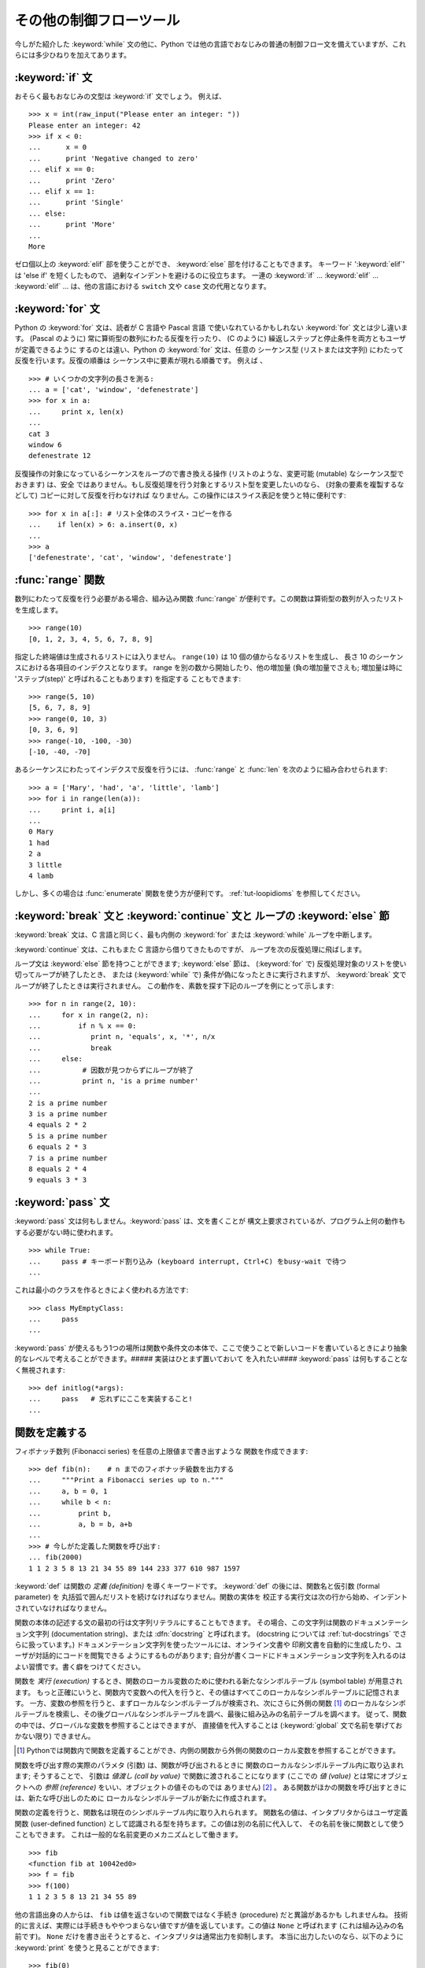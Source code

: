 .. _tut-morecontrol:

************************
その他の制御フローツール
************************

今しがた紹介した :keyword:`while` 文の他に、Python
では他の言語でおなじみの普通の制御フロー文を備えていますが、これらには多少ひねりを加えてあります。


.. _tut-if:

:keyword:`if` 文
================

おそらく最もおなじみの文型は :keyword:`if` 文でしょう。 例えば、

::

   >>> x = int(raw_input("Please enter an integer: "))
   Please enter an integer: 42
   >>> if x < 0:
   ...      x = 0
   ...      print 'Negative changed to zero'
   ... elif x == 0:
   ...      print 'Zero'
   ... elif x == 1:
   ...      print 'Single'
   ... else:
   ...      print 'More'
   ...
   More

ゼロ個以上の :keyword:`elif` 部を使うことができ、 :keyword:`else` 部を付けることもできます。
キーワード ':keyword:`elif`' は 'else if' を短くしたもので、 過剰なインデントを避けるのに役立ちます。
一連の :keyword:`if` ... :keyword:`elif` ... :keyword:`elif` ...  は、他の言語における ``switch`` 文や ``case`` 文の代用となります。


.. _tut-for:

:keyword:`for` 文
=================

.. index::
   statement: for
   statement: for

Python の :keyword:`for` 文は、読者が C 言語や Pascal 言語 で使いなれているかもしれない :keyword:`for`
文とは少し違います。 (Pascal のように) 常に算術型の数列にわたる反復を行ったり、 (C のように)
繰返しステップと停止条件を両方ともユーザが定義できるように するのとは違い、Python の :keyword:`for` 文は、任意の シーケンス型
(リストまたは文字列) にわたって反復を行います。反復の順番は シーケンス中に要素が現れる順番です。
例えば 、

::

   >>> # いくつかの文字列の長さを測る:
   ... a = ['cat', 'window', 'defenestrate']
   >>> for x in a:
   ...     print x, len(x)
   ...
   cat 3
   window 6
   defenestrate 12

反復操作の対象になっているシーケンスをループので書き換える操作 (リストのような、変更可能 (mutable) なシーケンス型でおきます) は、安全
ではありません。もし反復処理を行う対象とするリスト型を変更したいのなら、 (対象の要素を複製するなどして) コピーに対して反復を行わなければ
なりません。この操作にはスライス表記を使うと特に便利です:

::

   >>> for x in a[:]: # リスト全体のスライス・コピーを作る
   ...    if len(x) > 6: a.insert(0, x)
   ...
   >>> a
   ['defenestrate', 'cat', 'window', 'defenestrate']


.. _tut-range:

:func:`range` 関数
==================

数列にわたって反復を行う必要がある場合、組み込み関数 :func:`range`  が便利です。この関数は算術型の数列が入ったリストを生成します。


::

   >>> range(10)
   [0, 1, 2, 3, 4, 5, 6, 7, 8, 9]

指定した終端値は生成されるリストには入りません。 ``range(10)`` は 10 個の値からなるリストを生成し、 長さ 10
のシーケンスにおける各項目のインデクスとなります。 range を別の数から開始したり、他の増加量 (負の増加量でさえも; 増加量は時に
'ステップ(step)' と呼ばれることもあります) を指定する こともできます:


::

   >>> range(5, 10)
   [5, 6, 7, 8, 9]
   >>> range(0, 10, 3)
   [0, 3, 6, 9]
   >>> range(-10, -100, -30)
   [-10, -40, -70]

あるシーケンスにわたってインデクスで反復を行うには、 :func:`range` と :func:`len` を次のように組み合わせられます:


::

   >>> a = ['Mary', 'had', 'a', 'little', 'lamb']
   >>> for i in range(len(a)):
   ...     print i, a[i]
   ...
   0 Mary
   1 had
   2 a
   3 little
   4 lamb

しかし、多くの場合は :func:`enumerate` 関数を使う方が便利です。
:ref:`tut-loopidioms` を参照してください。


.. _tut-break:

:keyword:`break` 文と :keyword:`continue` 文と ループの :keyword:`else` 節
==========================================================================

:keyword:`break` 文は、C 言語と同じく、最も内側の :keyword:`for` または :keyword:`while`
ループを中断します。


:keyword:`continue` 文は、これもまた C 言語から借りてきたものですが、 ループを次の反復処理に飛ばします。


ループ文は :keyword:`else` 節を持つことができます; :keyword:`else` 節は、 (:keyword:`for` で)
反復処理対象のリストを使い切ってループが終了したとき、 または (:keyword:`while` で) 条件が偽になったときに実行されますが、
:keyword:`break` 文でループが終了したときは実行されません。 この動作を、素数を探す下記のループを例にとって示します:


::

   >>> for n in range(2, 10):
   ...     for x in range(2, n):
   ...         if n % x == 0:
   ...            print n, 'equals', x, '*', n/x
   ...            break
   ...     else:
   ...          # 因数が見つからずにループが終了
   ...          print n, 'is a prime number'
   ... 
   2 is a prime number
   3 is a prime number
   4 equals 2 * 2
   5 is a prime number
   6 equals 2 * 3
   7 is a prime number
   8 equals 2 * 4
   9 equals 3 * 3


.. _tut-pass:

:keyword:`pass` 文
==================

:keyword:`pass` 文は何もしません。:keyword:`pass` は、文を書くことが
構文上要求されているが、プログラム上何の動作もする必要がない時に使われます。


::

   >>> while True:
   ...     pass # キーボード割り込み (keyboard interrupt, Ctrl+C) をbusy-wait で待つ  
   ...

これは最小のクラスを作るときによく使われる方法です::

   >>> class MyEmptyClass:
   ...     pass
   ...

:keyword:`pass` が使えるもう1つの場所は関数や条件文の本体で、ここで使うことで新しいコードを書いているときにより抽象的なレベルで考えることができます。##### 実装はひとまず置いておいて を入れたい####
:keyword:`pass` は何もすることなく無視されます::
 
   >>> def initlog(*args):
   ...     pass   # 忘れずにここを実装すること!
   ...

.. _tut-functions:

関数を定義する
==============

フィボナッチ数列 (Fibonacci series) を任意の上限値まで書き出すような 関数を作成できます:


::

   >>> def fib(n):    # n までのフィボナッチ級数を出力する
   ...     """Print a Fibonacci series up to n."""
   ...     a, b = 0, 1
   ...     while b < n:
   ...         print b,
   ...         a, b = b, a+b
   ...
   >>> # 今しがた定義した関数を呼び出す:
   ... fib(2000)
   1 1 2 3 5 8 13 21 34 55 89 144 233 377 610 987 1597

.. index::
   single: documentation strings
   single: docstrings
   single: strings, documentation

:keyword:`def` は関数の *定義 (definition)* を導くキーワードです。 :keyword:`def` の後には、関数名と仮引数
(formal parameter) を 丸括弧で囲んだリストを続けなければなりません。関数の実体を
校正する実行文は次の行から始め、インデントされていなければなりません。

関数の本体の記述する文の最初の行は文字列リテラルにすることもできます。
その場合、この文字列は関数のドキュメンテーション文字列 (documentation string)、または :dfn:`docstring` と呼ばれます。 (docstring については :ref:`tut-docstrings` でさらに扱っています。)
ドキュメンテーション文字列を使ったツールには、オンライン文書や 印刷文書を自動的に生成したり、ユーザが対話的にコードを閲覧できる ようにするものがあります;
自分が書くコードにドキュメンテーション文字列を入れるのはよい習慣です。書く癖をつけてください。


関数を *実行 (execution)* するとき、関数のローカル変数のために使われる新たなシンボルテーブル (symbol table) が用意されます。
もっと正確にいうと、関数内で変数への代入を行うと、その値はすべてこのローカルなシンボルテーブルに記憶されます。
一方、変数の参照を行うと、まずローカルなシンボルテーブルが検索され、次にさらに外側の関数 [#funcinfunc]_ のローカルなシンボルテーブルを検索し、その後グローバルなシンボルテーブルを調べ、最後に組み込みの名前テーブルを調べます。
従って、関数の中では、グローバルな変数を参照することはできますが、 直接値を代入することは (:keyword:`global` 文で名前を挙げておかない限り)
できません。

.. [#funcinfunc] Pythonでは関数内で関数を定義することができ、内側の関数から外側の関数のローカル変数を参照することができます。

関数を呼び出す際の実際のパラメタ (引数) は、関数が呼び出されるときに 関数のローカルなシンボルテーブル内に取り込まれます; そうすることで、 引数は
*値渡し (call by value)* で関数に渡されることになります (ここでの *値 (value)* とは常にオブジェクトへの *参照
(reference)* をいい、オブジェクトの値そのものでは ありません)  [#]_ 。 ある関数がほかの関数を呼び出すときには、新たな呼び出しのために
ローカルなシンボルテーブルが新たに作成されます。


関数の定義を行うと、関数名は現在のシンボルテーブル内に取り入れられます。 関数名の値は、インタプリタからはユーザ定義関数 (user-defined
function) として認識される型を持ちます。この値は別の名前に代入して、 その名前を後に関数として使うこともできます。
これは一般的な名前変更のメカニズムとして働きます。


::

   >>> fib
   <function fib at 10042ed0>
   >>> f = fib
   >>> f(100)
   1 1 2 3 5 8 13 21 34 55 89

他の言語出身の人からは、 ``fib`` は値を返さないので関数ではなく手続き (procedure) だと異論があるかも しれませんね。
技術的に言えば、実際には手続きもややつまらない値ですが値を返しています。この値は ``None`` と呼ばれます
(これは組み込みの名前です)。 ``None`` だけを書き出そうとすると、インタプリタは通常出力を抑制します。
本当に出力したいのなら、以下のように :keyword:`print` を使うと見ることができます:


::

   >>> fib(0)
   >>> print fib(0)
   None

フィボナッチ数列の数からなるリストを出力する代わりに、値を返すような 関数を書くのは簡単です:


::

   >>> def fib2(n): #  n までのフィボナッチ級数を返す
   ...     """Return a list containing the Fibonacci series up to n."""
   ...     result = []
   ...     a, b = 0, 1
   ...     while b < n:
   ...         result.append(b)    # 下記参照
   ...         a, b = b, a+b
   ...     return result
   ...
   >>> f100 = fib2(100)    # 関数を呼び出す
   >>> f100                # 結果を出力する
   [1, 1, 2, 3, 5, 8, 13, 21, 34, 55, 89]

例によって、この例は Python の新しい機能を示しています:


* :keyword:`return` 文では、関数から一つ値を返します。 :keyword:`return` の引数となる式がない場合、 ``None``
  が返ります。 関数が終了したときにも ``None`` が返ります。

* 文 ``result.append(b)`` では、リストオブジェクト ``result`` の *メソッド (method)* を呼び出しています。
  メソッドとは、オブジェクトに '属している' 関数のことで、 ``obj`` を何らかのオブジェクト (式であっても構いません)、 ``methodname``
  をそのオブジェクトで定義されているメソッド名 とすると、``obj.methodname`` と書き表されます。
  異なる型は異なるメソッドを定義しています。異なる型のメソッドで 同じ名前のメソッドを持つことができ、あいまいさを生じることはありません。
  (自前のオブジェクト型とメソッドを定義することもできます。これには、 後でこのチュートリアルで述べる *クラス (class)* を使います。)
  例で示されているメソッド :meth:`append` は、リストオブジェクトで 定義されています; このメソッドはリストの末尾に新たな要素を追加します。
  この例での :meth:`append` は ``result = result + [b]`` と等価 ですが、より効率的です。


.. _tut-defining:

関数定義についてもう少し
========================

可変個の引数を伴う関数を定義することもできます。引数の定義方法には 3 つの形式があり、それらを組み合わせることができます。



.. _tut-defaultargs:

デフォルトの引数値
------------------

もっとも便利なのは、一つ以上の引数に対してデフォルトの値を指定する 形式です。この形式を使うと、定義されている引数より少ない個数の引数
で呼び出せる関数を作成します:


::

   def ask_ok(prompt, retries=4, complaint='Yes or no, please!'):
       while True:
           ok = raw_input(prompt)
           if ok in ('y', 'ye', 'yes'): return True
           if ok in ('n', 'no', 'nop', 'nope'): return False
           retries = retries - 1
           if retries < 0: raise IOError, 'refusenik user'
           print complaint

この関数は、 ``ask_ok('Do you really want to quit?')`` のようにも、 ``ask_ok('OK to
overwrite the file?', 2)`` のようにも呼び出す ことができます。


デフォルト値は、関数が定義された時点で、関数を *定義している* 側の スコープ (scope) で評価されるので、


::

   i = 5

   def f(arg=i):
       print arg

   i = 6
   f()

は ``5`` を出力します。


**重要な警告:**  デフォルト値は 1 度だけしか評価されません。 デフォルト値がリストや辞書のような変更可能なオブジェクトの時には
その影響がでます。例えば以下の関数は、後に続く関数呼び出しで 関数に渡されている引数を累積します:


::

   def f(a, L=[]):
       L.append(a)
       return L

   print f(1)
   print f(2)
   print f(3)

このコードは、


::

   [1]
   [1, 2]
   [1, 2, 3]

を出力します。

後続の関数呼び出しでデフォルト値を共有したくなければ、 代わりに以下のように関数を書くことができます:


::

   def f(a, L=None):
       if L is None:
           L = []
       L.append(a)
       return L


.. _tut-keywordargs:

キーワード引数
--------------

関数を ``keyword = value`` という形式のキーワード引数を 使って呼び出すこともできます。例えば、以下の関数:


::

   def parrot(voltage, state='a stiff', action='voom', type='Norwegian Blue'):
       print "-- This parrot wouldn't", action,
       print "if you put", voltage, "volts through it."
       print "-- Lovely plumage, the", type
       print "-- It's", state, "!"

は、以下のいずれの方法でも呼び出せます:


::

   parrot(1000)
   parrot(action = 'VOOOOOM', voltage = 1000000)
   parrot('a thousand', state = 'pushing up the daisies')
   parrot('a million', 'bereft of life', 'jump')

しかし、以下の呼び出しはすべて不正なものです:


::

   parrot()                     # 必要な引数がない
   parrot(voltage=5.0, 'dead')  # キーワード引数の後に非キーワード引数がある
   parrot(110, voltage=220)     # 引数に対して値が重複している
   parrot(actor='John Cleese')  # 未知のキーワードを使用している

一般に、引数リストでは、固定引数 (positional argument) の後ろに キーワード引数を置かねばならず、キーワードは仮引数名から選ばなければ
なりません。仮引数がデフォルト値を持っているかどうかは重要では ありません。引数はいずれも一つ以上の値を受け取りません ---
同じ関数呼び出しの中では、固定引数に対応づけられた仮引数名を キーワードとして使うことはできません。この制限のために 実行が失敗する例を以下に示します。


::

   >>> def function(a):
   ...     pass
   ...
   >>> function(0, a=0)
   Traceback (most recent call last):
     File "<stdin>", line 1, in ?
   TypeError: function() got multiple values for keyword argument 'a'

仮引数の最後に ``**name`` の形式のものがあると、それまでの仮引数に対応したものをのぞくすべてのキーワード引数が入った辞書 (
:ref:`typesmapping` を参照) を受け取ります。
``**name`` は ``*name`` の形式をとる、仮引数のリストを超えた固定引数の入ったタプルを受け取る引数 (次の節で述べます)  と組み合わせることができます。 (``*name`` は
``**name`` より前になければなりません)。 例えば、ある関数の定義を以下:


::

   def cheeseshop(kind, *arguments, **keywords):
       print "-- Do you have any", kind, "?"
       print "-- I'm sorry, we're all out of", kind
       for arg in arguments: print arg
       print "-" * 40
       keys = keywords.keys()
       keys.sort()
       for kw in keys: print kw, ":", keywords[kw]

のようにすると、呼び出しは以下:


::

   cheeseshop("Limburger", "It's very runny, sir.",
              "It's really very, VERY runny, sir.",
              shopkeeper="Michael Palin",
              client="John Cleese",
              sketch="Cheese Shop Sketch")

のようになり、もちろん以下のように出力されます:


::

   -- Do you have any Limburger ?
   -- I'm sorry, we're all out of Limburger
   It's very runny, sir.
   It's really very, VERY runny, sir.
   ----------------------------------------
   client : John Cleese
   shopkeeper : Michael Palin
   sketch : Cheese Shop Sketch

キーワード引数名のリストに対して :meth:`sort` を呼び出した後に ``keywords`` 辞書の内容を出力していることに注意してください;
:meth:`sort` が呼び出されていないと、引数が出力される順番は不確定となります。



.. _tut-arbitraryargs:

任意引数リスト
--------------

.. index::
  statement: *

最後に、最も使うことの少ない選択肢として、関数が任意の個数の引数で 呼び出せるよう指定する方法があります。これらの引数はタプル (:ref:`tut-tuples` を参照) に
格納されます。可変個の引数の前に、ゼロ個かそれ以上の引数があっても構いません。


::

   def write_multiple_items(file, separator, *args):
       file.write(separator.join(args))


.. _tut-unpacking-arguments:

引数リストのアンパック
----------------------

引数がすでにリストやタプルになっていて、個別な固定引数を要求する関数呼び出しに渡すためにアンパックする必要がある場合には、逆の状況が起こります。
例えば、組み込み関数 :func:`range` は 引数 *start* と *stop* を別に与える必要があります。
個別に引数を与えることができない場合、関数呼び出しを ``*`` 演算子を使って書き、リストやタプルから引数をアンパックします。

::

   >>> range(3, 6)             # 個別の引数を使った通常の呼び出し
   [3, 4, 5] 
   >>> args = [3, 6] 
   >>> range(*args)            # リストからアンパックされた引数での呼び出し
   [3, 4, 5] 

.. index::
  statement: **

同じやりかたで、 ``**`` オペレータを使って辞書でもキーワード引数を渡すことができます。

::

   >>> def parrot(voltage, state='a stiff', action='voom'):
   ...     print "-- This parrot wouldn't", action,
   ...     print "if you put", voltage, "volts through it.",
   ...     print "E's", state, "!"
   ...
   >>> d = {"voltage": "four million", "state": "bleedin' demised", "action": "VOOM"}
   >>> parrot(**d)
   -- This parrot wouldn't VOOM if you put four million volts through it. E's bleedin' demised !


.. _tut-lambda:

ラムダ式
---------

多くの人の要望により、Lispのような関数型プログラミング言語によくある いくつかの機能が Python に加えられました。 キーワード
:keyword:`lambda` を使うと、名前のない小さな関数を生成できます。 例えば ``lambda a, b: a+b``
は、二つの引数の和を返す関数です。 ラムダ式(lambda form) は、関数オブジェクトが要求されている場所にならどこでも使うことができます。ラムダ式は、構文上単一の式に制限されています。
意味付け的には、ラムダ形式はただ通常の関数に構文的な糖衣をかぶせたものに過ぎません。入れ子構造になった関数定義と同様、ラムダ式もそれを取り囲むスコープから変数を参照することができます。

::

   >>> def make_incrementor(n):
   ...     return lambda x: x + n
   ...
   >>> f = make_incrementor(42)
   >>> f(0)
   42
   >>> f(1)
   43


.. _tut-docstrings:

ドキュメンテーション文字列
--------------------------

.. index::
   single: docstrings
   single: documentation strings
   single: strings, documentation

ドキュメンテーション文字列については、その内容と書式に関する 慣習ができつつあります。


最初の行は、常に対象物の目的を短く簡潔にまとめたものでなくてはなりません。 簡潔に書くために、対象物の名前や型を明示する必要はありません。
名前や型は他の方法でも得られるからです (名前がたまたま関数の演算内容 を記述する動詞である場合は例外です)。
最初の行は大文字で始まり、ピリオドで終わっていなければなりません。


ドキュメンテーション文字列中にさらに記述すべき行がある場合、 二行目は空行にし、まとめの行と残りの記述部分を視覚的に分離
します。つづく行は一つまたはそれ以上の段落で、対象物の 呼び出し規約や副作用について記述します。


Python のパーザは複数行にわたる Python 文字列リテラルからインデントを 剥ぎ取らないので、ドキュメントを処理するツールでは必要に応じて
インデントを剥ぎ取らなければなりません。この処理は以下の規約に従って 行います。最初の行の *後にある* 空行でない最初の行が、ドキュメント
全体のインデントの量を決めます。 (最初の行は通常、文字列を開始する クオートに隣り合っているので、インデントが文字列リテラル中に現れない ためです。)
このインデント量と "等価な" 空白が、文字列のすべての 行頭から剥ぎ取られます。インデントの量が少ない行を書いてはならないの
ですが、もしそういう行があると、先頭の空白すべてが剥ぎ取られます。 インデントの空白の大きさが等しいかどうかは、タブ文字を (通常は 8 文字の
スペースとして) 展開した後に調べられます。


以下に複数行のドキュメンテーション文字列の例を示します:


::

   >>> def my_function():
   ...     """Do nothing, but document it.
   ... 
   ...     No, really, it doesn't do anything.
   ...     """
   ...     pass
   ... 
   >>> print my_function.__doc__
   Do nothing, but document it.

       No, really, it doesn't do anything.


.. _tut-codingstyle:

間奏曲: コーディングスタイル
============================

.. sectionauthor:: Georg Brandl <georg@python.org>
.. index:: pair: coding; style

これからより長くより複雑な Python のコードを書いていくので、そろそろ *コーディングスタイル* について語っても良い頃です。
ほとんどの言語は様々なスタイルで書け (もっと簡潔に言えば *フォーマットでき*)、スタイルによって読み易さが異なります。
他人にとって読み易いコードにしようとするのはどんなときでも良い考えであり、良いコーディングスタイルを採用することが非常に強力な助けになります。

Python には、ほとんどのプロジェクトが守っているスタイルガイドとして :pep:`8` があります; それは非常に読み易く目に優しいコーディングスタイルを推奨しています。
全ての Python 開発者はある時点でそれを読むべきです; ここに最も重要な点を抜き出しておきます:

* インデントには空白 4 つを使い、タブは使わないこと。

  空白 4 つは (深くネストできる) 小さいインデントと (読み易い) 大きいインデントのちょうど中間に当たります。タブは混乱させるので、使わずにおくのが良いです。

* ソースコードの幅が 79 文字を越えないように行を折り返すこと。

  こうすることで小さいディスプレイを使っているユーザも読み易くなり、大きなディスプレイではソースコードファイルを並べることもできるようになります。

* 関数やクラスや関数内の大きめのコードブロックの区切りに空行を使いなさい。

* 可能なら、コメントはコードと同じ行に書きなさい。

* docstring を使いなさい。

* 演算子の前後とコンマの後には空白を入れ、括弧類のすぐ内側には空白を入れないこと: ``a = f(1, 2) + g(3, 4)``

* クラスや関数に一貫性のある名前を付けなさい; 慣習では ``CamelCase`` をクラス名に使い、 ``lower_case_with_underscores`` を関数名やメソッド名に使います。常に ``self`` をメソッドの第 1 引数の名前 (クラスやメソッドについては :ref:`tut-firstclasses` を見よ) として使いなさい。

* あなたのコードを世界中で使ってもらうつもりなら、風変りなエンコーディングは使わないこと。どんな場合でも ASCII が最も上手くいきます。

.. rubric:: Footnotes

.. [#] 実際には、 *オブジェクトへの参照渡し (call by object reference)*
   と書けばよいのかもしれません。というのは、変更可能なオブジェクトが渡されると、関数の呼び出し側は、呼び出された側の関数がオブジェクトに
   (リストに値が挿入されるといった) 何らかの変更に出くわすことになるからです。

